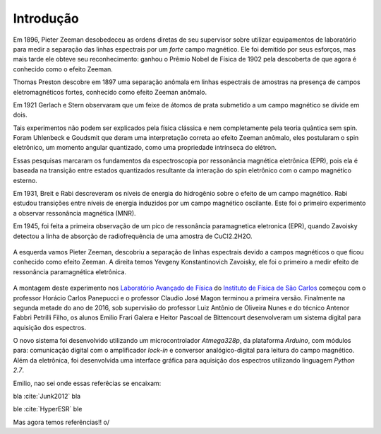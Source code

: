 ==========
Introdução
==========

.. TODO fotos dos cara aqui


Em 1896, Pieter Zeeman desobedeceu as ordens diretas de seu supervisor sobre
utilizar equipamentos de laboratório para medir a separação das linhas
espectrais por um *forte* campo magnético. Ele foi demitido por seus esforços,
mas mais tarde ele obteve seu reconhecimento: ganhou o Prêmio Nobel de
Física de 1902 pela descoberta de que agora é conhecido como o efeito Zeeman.

Thomas Preston descobre em 1897 uma
separação anômala em linhas espectrais de amostras na presença de campos
eletromagnéticos fortes, conhecido como efeito Zeeman anômalo.

Em 1921 Gerlach e Stern observaram que um feixe de átomos de prata submetido a
um campo magnético se divide em dois.

Tais experimentos não podem ser explicados pela física clássica e nem
completamente pela teoria quântica sem spin. Foram Uhlenbeck e Goudsmit que
deram uma interpretação correta ao efeito Zeeman anômalo, eles postularam o
spin eletrônico, um momento angular quantizado, como uma propriedade
intrínseca do elétron.

Essas pesquisas marcaram os fundamentos da espectroscopia por ressonância
magnética eletrônica (EPR), pois ela é baseada na transição entre estados
quantizados resultante da interação do spin eletrônico com o campo
magnético esterno.

Em 1931, Breit e Rabi descreveram os níveis de energia do hidrogênio sobre o
efeito de um campo magnético. Rabi estudou transições entre níveis de
energia induzidos por um campo magnético oscilante. Este foi o primeiro
experimento a observar ressonância magnética (MNR).

Em 1945, foi feita a primeira observação de um pico de ressonância
paramagnetica eletronica (EPR), quando Zavoisky detectou a linha de absorção
de radiofrequência de uma amostra de CuCl2.2H2O.

.. _fig_ZeemanZavoisky:

.. figure:: img/Zemman-Zavoisky.png
   :scale: 80%
   :align: center

   A esquerda vamos Pieter Zeeman, descobriu a separação de linhas espectrais
   devido a campos magnéticos o que ficou conhecido como efeito Zeeman.
   A direita temos Yevgeny Konstantinovich Zavoisky, ele foi o primeiro a medir
   efeito de ressonância paramagnética eletrônica.


A montagem deste experimento nos `Laboratório Avançado de Física
<http://www.ifsc.usp.br/~lavfis/>`_ do `Instituto de Física de São Carlos
<http://www.ifsc.usp.br>`_ começou com o professor Horácio Carlos Panepucci e
o professor Claudio José Magon terminou a primeira versão. Finalmente na
segunda metade do ano de 2016, sob supervisão do professor Luiz Antônio de
Oliveira Nunes e do técnico Antenor Fabbri Petrilli Filho, os alunos Emilio
Frari Galera e Heitor Pascoal de Bittencourt desenvolveram um sistema digital
para aquisição dos espectros.

O novo sistema foi desenvolvido utilizando um microcontrolador *Atmega328p*, da
plataforma *Arduino*, com módulos para: comunicação digital com o amplificador
*lock-in* e conversor analógico-digital para leitura do campo magnético. Além
da eletrônica, foi desenvolvida uma interface gráfica para aquisição dos
espectros utilizando linguagem *Python 2.7*.


Emilio, nao sei onde essas referêcias se encaixam:

bla :cite:`Junk2012` bla

ble :cite:`HyperESR` ble

Mas agora temos referências!! \o/
